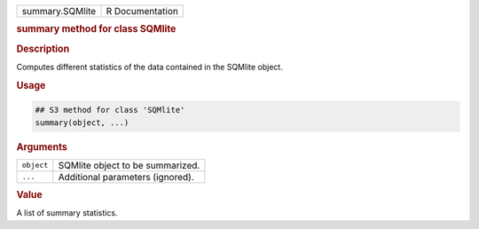 .. container::

   =============== ===============
   summary.SQMlite R Documentation
   =============== ===============

   .. rubric:: summary method for class SQMlite
      :name: summary.SQMlite

   .. rubric:: Description
      :name: description

   Computes different statistics of the data contained in the SQMlite
   object.

   .. rubric:: Usage
      :name: usage

   .. code:: R

      ## S3 method for class 'SQMlite'
      summary(object, ...)

   .. rubric:: Arguments
      :name: arguments

   ========== ================================
   ``object`` SQMlite object to be summarized.
   ``...``    Additional parameters (ignored).
   ========== ================================

   .. rubric:: Value
      :name: value

   A list of summary statistics.
